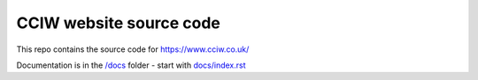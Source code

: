 CCIW website source code
========================

This repo contains the source code for https://www.cciw.co.uk/

Documentation is in the `</docs>`_ folder - start with `<docs/index.rst>`_
